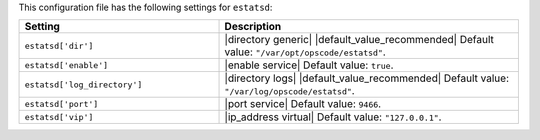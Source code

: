 .. The contents of this file are included in multiple topics.
.. This file should not be changed in a way that hinders its ability to appear in multiple documentation sets.

This configuration file has the following settings for ``estatsd``:

.. list-table::
   :widths: 200 300
   :header-rows: 1

   * - Setting
     - Description
   * - ``estatsd['dir']``
     - |directory generic| |default_value_recommended| Default value: ``"/var/opt/opscode/estatsd"``.
   * - ``estatsd['enable']``
     - |enable service| Default value: ``true``.
   * - ``estatsd['log_directory']``
     - |directory logs| |default_value_recommended| Default value: ``"/var/log/opscode/estatsd"``.
   * - ``estatsd['port']``
     - |port service| Default value: ``9466``.
   * - ``estatsd['vip']``
     - |ip_address virtual| Default value: ``"127.0.0.1"``.